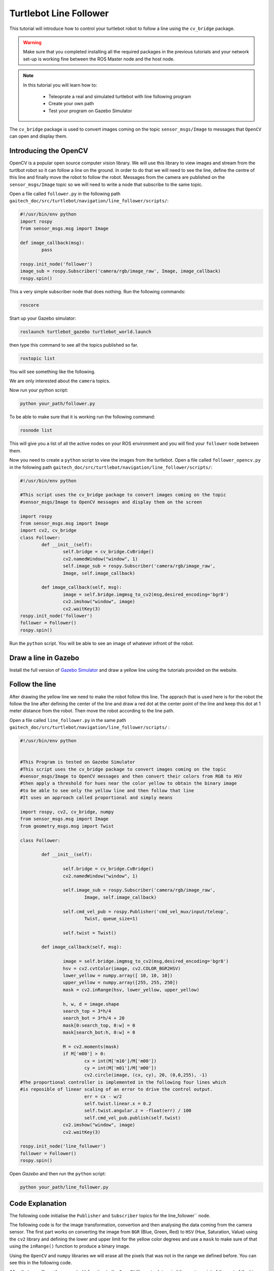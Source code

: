 
.. _line-follower:

=======================
Turtlebot Line Follower
=======================

This tutorial will introduce how to control your turtlebot robot to follow a line using the ``cv_bridge`` package.

.. WARNING::
    Make sure that you completed installing all the required packages in the previous tutorials and your network set-up is working fine between the ROS Master node and the host node.

.. NOTE::

   In this tutorial you will learn how to:

      * Teleoprate a real and simulated turtlebot with line following program
      * Create your own path
      * Test your program on Gazebo Simulator

The ``cv_bridge`` package is used to convert images coming on the topic ``sensor_msgs/Image`` to messages that ``OpenCV`` can open and display them.

Introducing the OpenCV
======================

OpenCV is a popular open source computer vision library. We will use this library to view images and stream from the turtlbot robot so it can follow a line on the ground. In order to do that we will need to see the line, define the centre of this line and finally move the robot to follow the robot.
Messages from the camera are published on the ``sensor_msgs/Image`` topic so we will need to write a node that subscribe to the same topic.

Open a file called ``follower.py`` in the following path ``gaitech_doc/src/turtlebot/navigation/line_follower/scripts/``:

.. code-block:: python

	#!/usr/bin/env python
	import rospy
	from sensor_msgs.msg import Image

	def image_callback(msg):
		pass

	rospy.init_node('follower')
	image_sub = rospy.Subscriber('camera/rgb/image_raw', Image, image_callback)
	rospy.spin()

This a very simple subscriber node that does nothing. 
Run the following commands:

.. code-block:: bash
	
	roscore
   
Start up your Gazebo simulator:

.. code-block:: bash

	roslaunch turtlebot_gazebo turtlebot_world.launch

then type this command to see all the topics published so far.

.. code-block:: bash

	rostopic list 

You will see something like the following.

.. image:: images/rostopic_list.png
	:align: center
   
We are only interested about the ``camera`` topics.

Now run your python script:

.. code-block:: bash

	python your_path/follower.py

To be able to make sure that it is working run the following command:

.. code-block:: bash

	rosnode list

This will give you a list of all the active nodes on your ROS environment and you will find your ``follower`` node between them.

Now you need to create a ``python`` script to view the images from the turtlebot. Open a file called ``follower_opencv.py`` in the following path ``gaitech_doc/src/turtlebot/navigation/line_follower/scripts/``:

.. code-block:: python
	
	#!/usr/bin/env python

	#This script uses the cv_bridge package to convert images coming on the topic
	#sensor_msgs/Image to OpenCV messages and display them on the screen

	import rospy
	from sensor_msgs.msg import Image
	import cv2, cv_bridge
	class Follower:
		def __init__(self):
			self.bridge = cv_bridge.CvBridge()
			cv2.namedWindow("window", 1)
			self.image_sub = rospy.Subscriber('camera/rgb/image_raw',
			Image, self.image_callback)
	
		def image_callback(self, msg):
			image = self.bridge.imgmsg_to_cv2(msg,desired_encoding='bgr8')
			cv2.imshow("window", image)
			cv2.waitKey(3)
	rospy.init_node('follower')
	follower = Follower()
	rospy.spin()

Run the ``python`` script. You will be able to see an image of whatever infront of the robot.


Draw a line in Gazebo
=====================

Install the full version of `Gazebo Simulator <http://gazebosim.org/download>`_ and draw a yellow line using the tutorials provided on the website. 

Follow the line
===============

After drawing the yellow line we need to make the robot follow this line. The apprach that is used here is for the robot the follow the line after defining the center of the line and draw a red dot at the center point of the line and keep this dot at 1 meter distance from the robot. Then move the robot according to the line path.

Open a file called ``line_follower.py`` in the same path ``gaitech_doc/src/turtlebot/navigation/line_follower/scripts/`` :

.. code-block:: python

	#!/usr/bin/env python


	#This Program is tested on Gazebo Simulator
	#This script uses the cv_bridge package to convert images coming on the topic
	#sensor_msgs/Image to OpenCV messages and then convert their colors from RGB to HSV
	#then apply a threshold for hues near the color yellow to obtain the binary image 
	#to be able to see only the yellow line and then follow that line
	#It uses an approach called proportional and simply means 

	import rospy, cv2, cv_bridge, numpy
	from sensor_msgs.msg import Image
	from geometry_msgs.msg import Twist

	class Follower:

		def __init__(self):
		
			self.bridge = cv_bridge.CvBridge()
			cv2.namedWindow("window", 1)
		
			self.image_sub = rospy.Subscriber('camera/rgb/image_raw',
				Image, self.image_callback)
		
			self.cmd_vel_pub = rospy.Publisher('cmd_vel_mux/input/teleop',
				Twist, queue_size=1)
		
			self.twist = Twist()

		def image_callback(self, msg):

			image = self.bridge.imgmsg_to_cv2(msg,desired_encoding='bgr8')
			hsv = cv2.cvtColor(image, cv2.COLOR_BGR2HSV)
			lower_yellow = numpy.array([ 10, 10, 10])
			upper_yellow = numpy.array([255, 255, 250])
			mask = cv2.inRange(hsv, lower_yellow, upper_yellow)
		
			h, w, d = image.shape
			search_top = 3*h/4
			search_bot = 3*h/4 + 20
			mask[0:search_top, 0:w] = 0
			mask[search_bot:h, 0:w] = 0

			M = cv2.moments(mask)
			if M['m00'] > 0:
				cx = int(M['m10']/M['m00'])
				cy = int(M['m01']/M['m00'])
				cv2.circle(image, (cx, cy), 20, (0,0,255), -1)
	#The proportional controller is implemented in the following four lines	which
	#is reposible of linear scaling of an error to drive the control output.	
				err = cx - w/2
				self.twist.linear.x = 0.2
				self.twist.angular.z = -float(err) / 100
				self.cmd_vel_pub.publish(self.twist)
			cv2.imshow("window", image)
			cv2.waitKey(3)

	rospy.init_node('line_follower')
	follower = Follower()
	rospy.spin()

Open `Gazebo` and then run the ``python`` script:

.. code-block:: bash
	
	python your_path/line_follower.py

Code Explanation
================

The following code initialise the ``Publisher`` and ``Subscriber`` topics for the line_follower`` node.

.. code-block:: python
   :emphasize-lines: 15
   
   	self.bridge = cv_bridge.CvBridge()
	cv2.namedWindow("window", 1)
		
	self.image_sub = rospy.Subscriber('camera/rgb/image_raw', Image, self.image_callback)
		
	self.cmd_vel_pub = rospy.Publisher('cmd_vel_mux/input/teleop', Twist, queue_size=1)
		
	self.twist = Twist()

The following code is for the image transformation, convertion and then analysing the data coming from the camera sensor. The first part works on converting the image from ``BGR`` (Blue, Green, Red) to ``HSV`` (Hue, Saturation, Value) using the ``cv2`` library and defining the lower and upper limit for the yellow color degrees and use a ``mask`` to make sure of that using the ``inRange()`` function to produce a binary image.  

.. code-block:: python
   :emphasize-lines: 15
   
	def image_callback(self, msg):

		image = self.bridge.imgmsg_to_cv2(msg,desired_encoding='bgr8')
		hsv = cv2.cvtColor(image, cv2.COLOR_BGR2HSV)
		lower_yellow = numpy.array([ 10, 10, 10])
		upper_yellow = numpy.array([255, 255, 250])
		mask = cv2.inRange(hsv, lower_yellow, upper_yellow)
		
Using the ``OpenCV`` and ``numpy`` libraries we will erase all the pixels that was not in the range we defined before. You can see this in the following code.

.. code-block:: python
   :emphasize-lines: 15
   
		h, w, d = image.shape
		search_top = 3*h/4
		search_bot = 3*h/4 + 20
		mask[0:search_top, 0:w] = 0
		mask[search_bot:h, 0:w] = 0

After that we will use the ``moments()`` function in the ``OpenCV`` library to determind the center point of the rest of the binary image that was inside the range we defined above. To make it easier for you to debug it is better to draw a red circle in the middle/origin point of your image. Then you display the image that is produced during all this process. 

.. code-block:: python
   :emphasize-lines: 15

		M = cv2.moments(mask)
		if M['m00'] > 0:
			cx = int(M['m10']/M['m00'])
			cy = int(M['m01']/M['m00'])
			cv2.circle(image, (cx, cy), 20, (0,0,255), -1)
			#The proportional controller is implemented in the following four lines	which is reposible of linear scaling of an error to drive the control output	
			err = cx - w/2
			self.twist.linear.x = 0.2
			self.twist.angular.z = -float(err) / 100
			self.cmd_vel_pub.publish(self.twist)
		cv2.imshow("window", image)
		cv2.waitKey(3)


Test on your Turtlebot
======================

Draw a yellow line on your ground using a colored paper or a ducktape.

.. NOTE::
	Make sure that the color ground's color is different than the yellow color you are using to avoid conflict and ensure good results.

On your master node(turtlebot PC) run the following commands:

.. code-block:: bash
	
	roscore
	roslaunch turtlebot_bringup minimal.launch

on your host node(your PC) run the ``python`` script:

.. code-block:: bash
	
	python your_path/line_follower.py

.. youtube:: qptuCbHESi8